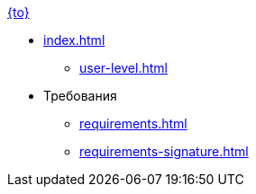 .xref:index.adoc[{to}]
* xref:index.adoc[]
** xref:user-level.adoc[]

* Требования
** xref:requirements.adoc[]
** xref:requirements-signature.adoc[]
